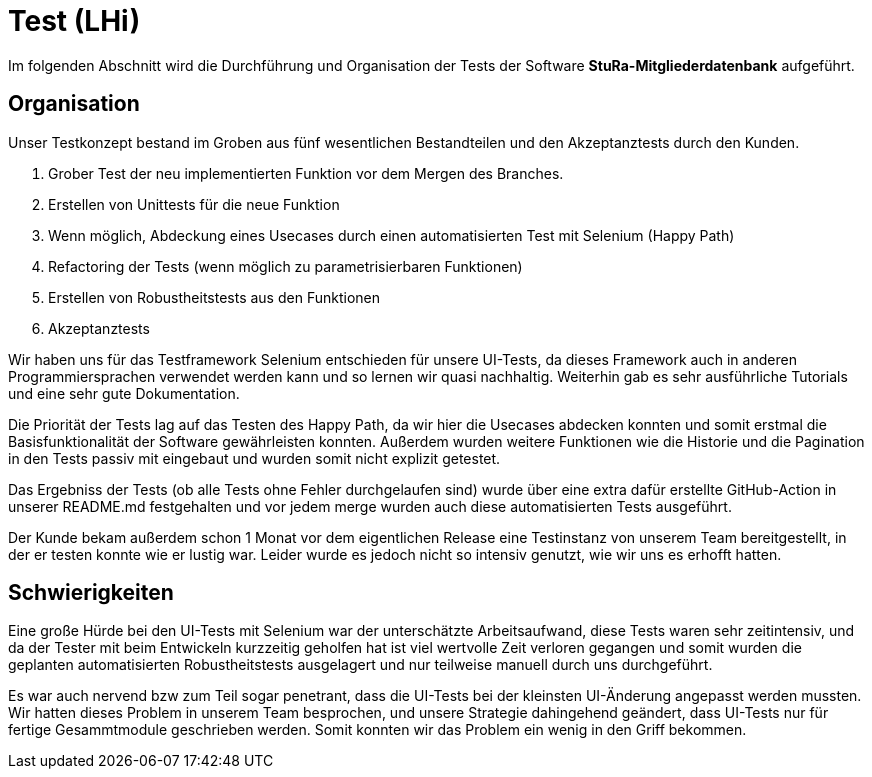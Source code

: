 # Test (LHi)

Im folgenden Abschnitt wird die Durchführung und Organisation der Tests der
Software **StuRa-Mitgliederdatenbank** aufgeführt.

## Organisation

Unser Testkonzept bestand im Groben aus fünf wesentlichen Bestandteilen und den
Akzeptanztests durch den Kunden.

. Grober Test der neu implementierten Funktion vor dem Mergen des Branches.
. Erstellen von Unittests für die neue Funktion
. Wenn möglich, Abdeckung eines Usecases durch einen automatisierten Test
mit Selenium (Happy Path)
. Refactoring der Tests (wenn möglich zu parametrisierbaren Funktionen)
. Erstellen von Robustheitstests aus den Funktionen
. Akzeptanztests

Wir haben uns für das Testframework Selenium entschieden für unsere UI-Tests,
da dieses Framework auch in anderen Programmiersprachen verwendet werden kann
und so lernen wir quasi nachhaltig. Weiterhin gab es sehr ausführliche Tutorials
und eine sehr gute Dokumentation.

Die Priorität der Tests lag auf das Testen des Happy Path, da wir hier die
Usecases abdecken konnten und somit erstmal die Basisfunktionalität der Software
gewährleisten konnten. Außerdem wurden weitere Funktionen wie die Historie
und die Pagination in den Tests passiv mit eingebaut und wurden somit nicht
explizit getestet.

Das Ergebniss der Tests (ob alle Tests ohne Fehler durchgelaufen sind) wurde über
eine extra dafür erstellte GitHub-Action in unserer README.md festgehalten
und vor jedem merge wurden auch diese automatisierten Tests ausgeführt.

Der Kunde bekam außerdem schon 1 Monat vor dem eigentlichen Release eine Testinstanz
von unserem Team bereitgestellt, in der er testen konnte wie er lustig war.
Leider wurde es jedoch nicht so intensiv genutzt, wie wir uns es erhofft hatten.


## Schwierigkeiten

Eine große Hürde bei den UI-Tests mit Selenium war der unterschätzte Arbeitsaufwand,
diese Tests waren sehr zeitintensiv, und da der Tester mit beim Entwickeln
kurzzeitig geholfen hat ist viel wertvolle Zeit verloren gegangen und somit
wurden die geplanten automatisierten Robustheitstests ausgelagert und nur teilweise
manuell durch uns durchgeführt.

Es war auch nervend bzw zum Teil sogar penetrant, dass die UI-Tests bei der
kleinsten UI-Änderung  angepasst werden mussten. Wir hatten dieses Problem
in unserem Team besprochen, und unsere Strategie dahingehend geändert, dass
UI-Tests nur für fertige Gesammtmodule geschrieben werden. Somit konnten wir das
Problem ein wenig in den Griff bekommen.
